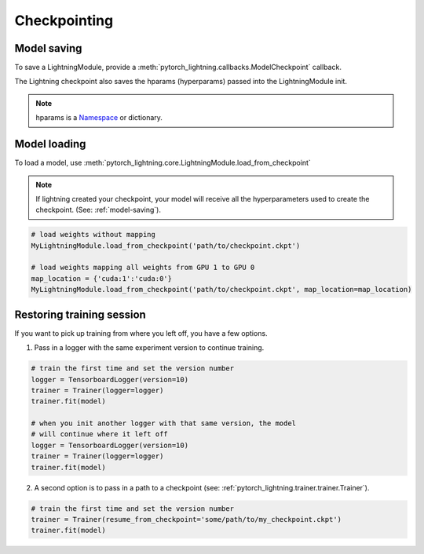 Checkpointing
==============

.. _model-saving:

Model saving
-------------------
To save a LightningModule, provide a :meth:`pytorch_lightning.callbacks.ModelCheckpoint` callback.

The Lightning checkpoint also saves the hparams (hyperparams) passed into the LightningModule init.

.. note:: hparams is a `Namespace <https://docs.python.org/2/library/argparse.html#argparse.Namespace>`_ or dictionary.

.. code-block:: python
   :emphasize-lines: 8

   from argparse import Namespace

   # usually these come from command line args
   args = Namespace(**{'learning_rate':0.001})

   # define you module to have hparams as the first arg
   # this means your checkpoint will have everything that went into making
   # this model (in this case, learning rate)
   class MyLightningModule(pl.LightningModule):

       def __init__(self, hparams, ...):
           self.hparams = hparams

   my_model = MyLightningModule(args)

   # auto-saves checkpoint
   checkpoint_callback = ModelCheckpoint(filepath='my_path')
   Trainer(checkpoint_callback=checkpoint_callback)


Model loading
-----------------------------------

To load a model, use :meth:`pytorch_lightning.core.LightningModule.load_from_checkpoint`

.. note:: If lightning created your checkpoint, your model will receive all the hyperparameters used
   to create the checkpoint. (See: :ref:`model-saving`).

.. code-block:: python

    # load weights without mapping
    MyLightningModule.load_from_checkpoint('path/to/checkpoint.ckpt')

    # load weights mapping all weights from GPU 1 to GPU 0
    map_location = {'cuda:1':'cuda:0'}
    MyLightningModule.load_from_checkpoint('path/to/checkpoint.ckpt', map_location=map_location)

Restoring training session
-----------------------------------

If you want to pick up training from where you left off, you have a few options.

1. Pass in a logger with the same experiment version to continue training.

.. code-block:: python

   # train the first time and set the version number
   logger = TensorboardLogger(version=10)
   trainer = Trainer(logger=logger)
   trainer.fit(model)

   # when you init another logger with that same version, the model
   # will continue where it left off
   logger = TensorboardLogger(version=10)
   trainer = Trainer(logger=logger)
   trainer.fit(model)

2. A second option is to pass in a path to a checkpoint (see: :ref:`pytorch_lightning.trainer.trainer.Trainer`).

.. code-block:: python

   # train the first time and set the version number
   trainer = Trainer(resume_from_checkpoint='some/path/to/my_checkpoint.ckpt')
   trainer.fit(model)